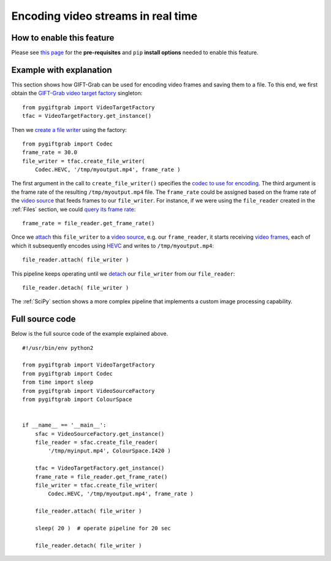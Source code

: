 .. _Encoding:

Encoding video streams in real time
===================================

How to enable this feature
^^^^^^^^^^^^^^^^^^^^^^^^^^

Please see `this page`_ for the **pre-requisites** and ``pip`` **install options** needed to enable this feature.

.. _`this page`: https://github.com/gift-surg/GIFT-Grab/blob/master/doc/pypi.md#writing-video-files

Example with explanation
^^^^^^^^^^^^^^^^^^^^^^^^

This section shows how GIFT-Grab can be used for encoding video frames and saving them to a file.
To this end, we first obtain the `GIFT-Grab video target factory`_ singleton: ::

    from pygiftgrab import VideoTargetFactory
    tfac = VideoTargetFactory.get_instance()

.. _`GIFT-Grab video target factory`: https://codedocs.xyz/gift-surg/GIFT-Grab/classgg_1_1_video_target_factory.html#details

Then we `create a file writer`_ using the factory: ::

    from pygiftgrab import Codec
    frame_rate = 30.0
    file_writer = tfac.create_file_writer(
        Codec.HEVC, '/tmp/myoutput.mp4', frame_rate )

.. _`create a file writer`: https://codedocs.xyz/gift-surg/GIFT-Grab/classgg_1_1_video_target_factory.html#adacfc7db06b4a0fa924b269a9a22af08

The first argument in the call to ``create_file_writer()`` specifies the `codec to use for encoding`_.
The third argument is the frame rate of the resulting ``/tmp/myoutput.mp4`` file.
The ``frame_rate`` could be assigned based on the frame rate of the `video source`_ that feeds frames to our ``file_writer``.
For instance, if we were using the ``file_reader`` created in the :ref:`Files` section, we could `query its frame rate`_: ::

    frame_rate = file_reader.get_frame_rate()

.. _`query its frame rate`: https://codedocs.xyz/gift-surg/GIFT-Grab/class_i_video_source.html#a44096924cbcb7af81285a2ab6dd38f7f
.. _`codec to use for encoding`: https://codedocs.xyz/gift-surg/GIFT-Grab/namespacegg.html#a0d9545742253419d218d627ead459d3b

Once we `attach`_ this ``file_writer`` to a `video source`_, e.g. our ``frame_reader``, it starts receiving `video frames`_, each of which it subsequently encodes using HEVC_ and writes to ``/tmp/myoutput.mp4``: ::

    file_reader.attach( file_writer )

.. _attach: https://codedocs.xyz/gift-surg/GIFT-Grab/classgg_1_1_i_observable.html#a38b52081b221dc476aa9c2ba32774a2d
.. _`video source`: https://codedocs.xyz/gift-surg/GIFT-Grab/class_i_video_source.html
.. _`video frames`: https://codedocs.xyz/gift-surg/GIFT-Grab/classgg_1_1_video_frame.html
.. _HEVC: https://github.com/gift-surg/GIFT-Grab/blob/master/doc/pypi.md#hevc

This pipeline keeps operating until we `detach`_ our ``file_writer`` from our ``file_reader``: ::

    file_reader.detach( file_writer )

.. _detach: https://codedocs.xyz/gift-surg/GIFT-Grab/classgg_1_1_i_observable.html#ada3f3062b7cd3fd5845dbef9d604ff5b

The :ref:`SciPy` section shows a more complex pipeline that implements a custom image processing capability.

Full source code
^^^^^^^^^^^^^^^^

Below is the full source code of the example explained above. ::

    #!/usr/bin/env python2

    from pygiftgrab import VideoTargetFactory
    from pygiftgrab import Codec
    from time import sleep
    from pygiftgrab import VideoSourceFactory
    from pygiftgrab import ColourSpace


    if __name__ == '__main__':
        sfac = VideoSourceFactory.get_instance()
        file_reader = sfac.create_file_reader(
            '/tmp/myinput.mp4', ColourSpace.I420 )

        tfac = VideoTargetFactory.get_instance()
        frame_rate = file_reader.get_frame_rate()
        file_writer = tfac.create_file_writer(
            Codec.HEVC, '/tmp/myoutput.mp4', frame_rate )

        file_reader.attach( file_writer )

        sleep( 20 )  # operate pipeline for 20 sec

        file_reader.detach( file_writer )
